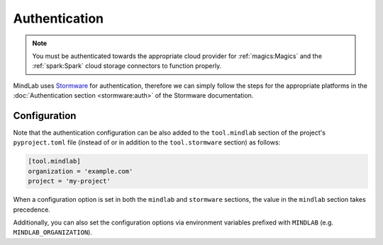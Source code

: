 Authentication
==============
.. note:: You must be authenticated towards the appropriate cloud provider for :ref:`magics:Magics`
    and the :ref:`spark:Spark` cloud storage connectors to function properly.

MindLab uses `Stormware <https://docs.logikal.io/stormware/latest/>`_ for authentication, therefore
we can simply follow the steps for the appropriate platforms in the :doc:`Authentication section
<stormware:auth>` of the Stormware documentation.

Configuration
-------------
Note that the authentication configuration can be also added to the ``tool.mindlab`` section of the
project's ``pyproject.toml`` file (instead of or in addition to the ``tool.stormware`` section) as
follows:

.. code-block:: toml

    [tool.mindlab]
    organization = 'example.com'
    project = 'my-project'

When a configuration option is set in both the ``mindlab`` and ``stormware`` sections, the value in
the ``mindlab`` section takes precedence.

Additionally, you can also set the configuration options via environment variables prefixed with
``MINDLAB`` (e.g. ``MINDLAB_ORGANIZATION``).
